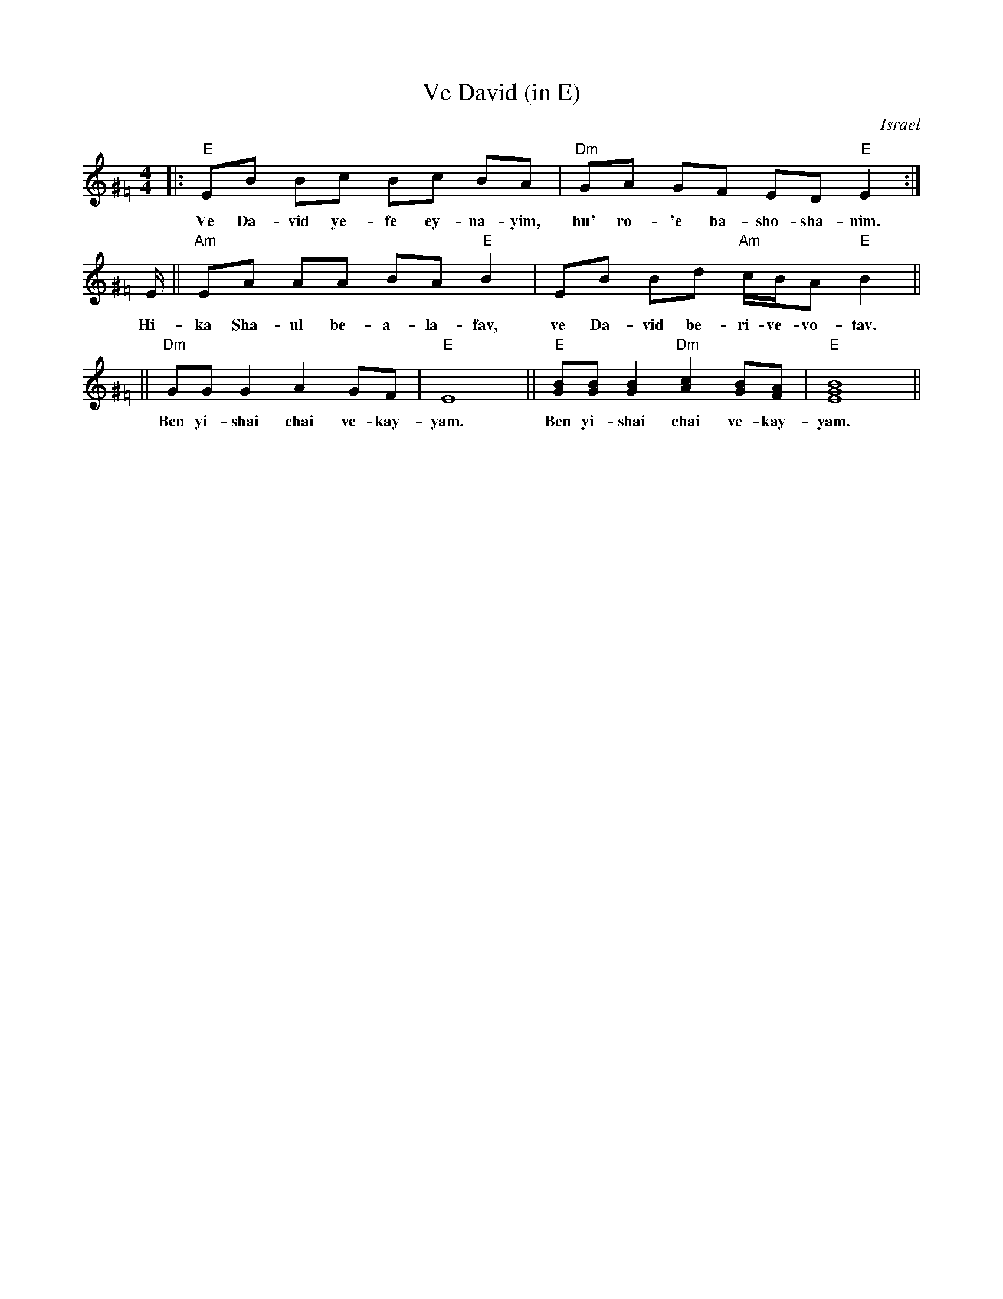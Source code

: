 X: 1
T: Ve David (in E)
O: Israel
Z: 1997 by John Chambers <jc@trillian.mit.edu> http://trillian.mit.edu/~jc/music/abc
K:C
M: 4/4
L: 1/8
K: Ephr^G=F
|: "E"EB Bc Bc BA | "Dm"GA GF ED "E"E2 :|
w: Ve Da-vid ye-fe ey-na-yim, hu' ro-'e ba-sho-sha-nim.
E/ || "Am"EA AA BA "E"B2 | EB Bd "Am"c/B/A "E"B2 ||
w: Hi-ka Sha-ul be-a-la-fav, ve Da-vid be-ri-ve-vo-tav.
|| "Dm"GG G2 A2 GF | "E"E8 || "E"[GB][GB] [G2B2] "Dm"[A2c2] [GB][FA] | "E"[B8E8G8] ||
w: Ben yi-shai chai ve-kay-yam.  Ben yi-shai chai ve-kay-yam.
